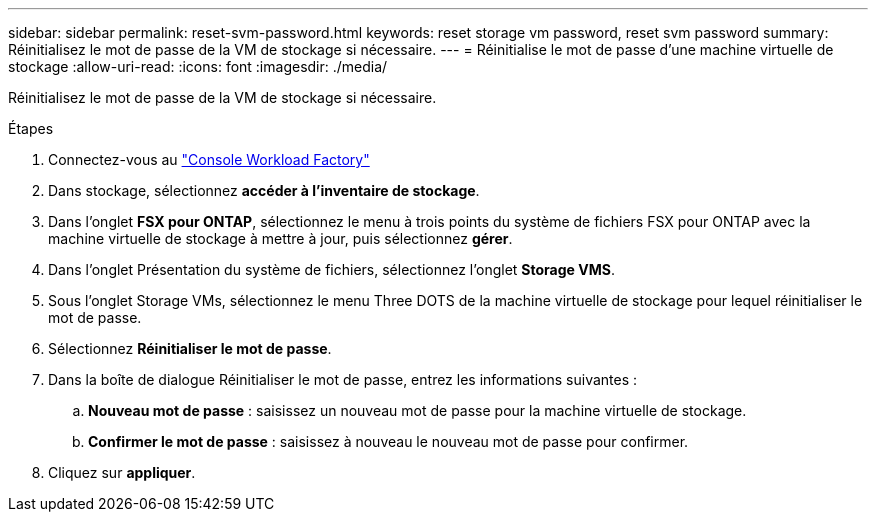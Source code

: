 ---
sidebar: sidebar 
permalink: reset-svm-password.html 
keywords: reset storage vm password, reset svm password 
summary: Réinitialisez le mot de passe de la VM de stockage si nécessaire. 
---
= Réinitialise le mot de passe d'une machine virtuelle de stockage
:allow-uri-read: 
:icons: font
:imagesdir: ./media/


[role="lead"]
Réinitialisez le mot de passe de la VM de stockage si nécessaire.

.Étapes
. Connectez-vous au link:https://console.workloads.netapp.com/["Console Workload Factory"^]
. Dans stockage, sélectionnez *accéder à l'inventaire de stockage*.
. Dans l'onglet *FSX pour ONTAP*, sélectionnez le menu à trois points du système de fichiers FSX pour ONTAP avec la machine virtuelle de stockage à mettre à jour, puis sélectionnez *gérer*.
. Dans l'onglet Présentation du système de fichiers, sélectionnez l'onglet *Storage VMS*.
. Sous l'onglet Storage VMs, sélectionnez le menu Three DOTS de la machine virtuelle de stockage pour lequel réinitialiser le mot de passe.
. Sélectionnez *Réinitialiser le mot de passe*.
. Dans la boîte de dialogue Réinitialiser le mot de passe, entrez les informations suivantes :
+
.. *Nouveau mot de passe* : saisissez un nouveau mot de passe pour la machine virtuelle de stockage.
.. *Confirmer le mot de passe* : saisissez à nouveau le nouveau mot de passe pour confirmer.


. Cliquez sur *appliquer*.

